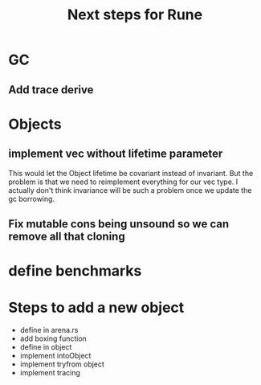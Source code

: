 #+title: Next steps for Rune
* GC
** Add trace derive
* Objects
** implement vec without lifetime parameter
This would let the Object lifetime be covariant instead of invariant. But the problem is that we need to reimplement everything for our vec type. I actually don't think invariance will be such a problem once we update the gc borrowing.
** Fix mutable cons being unsound so we can remove all that  cloning
* define benchmarks
* Steps to add a new object
- define in arena.rs
- add boxing function
- define in object
- implement intoObject
- implement tryfrom object
- implement tracing

